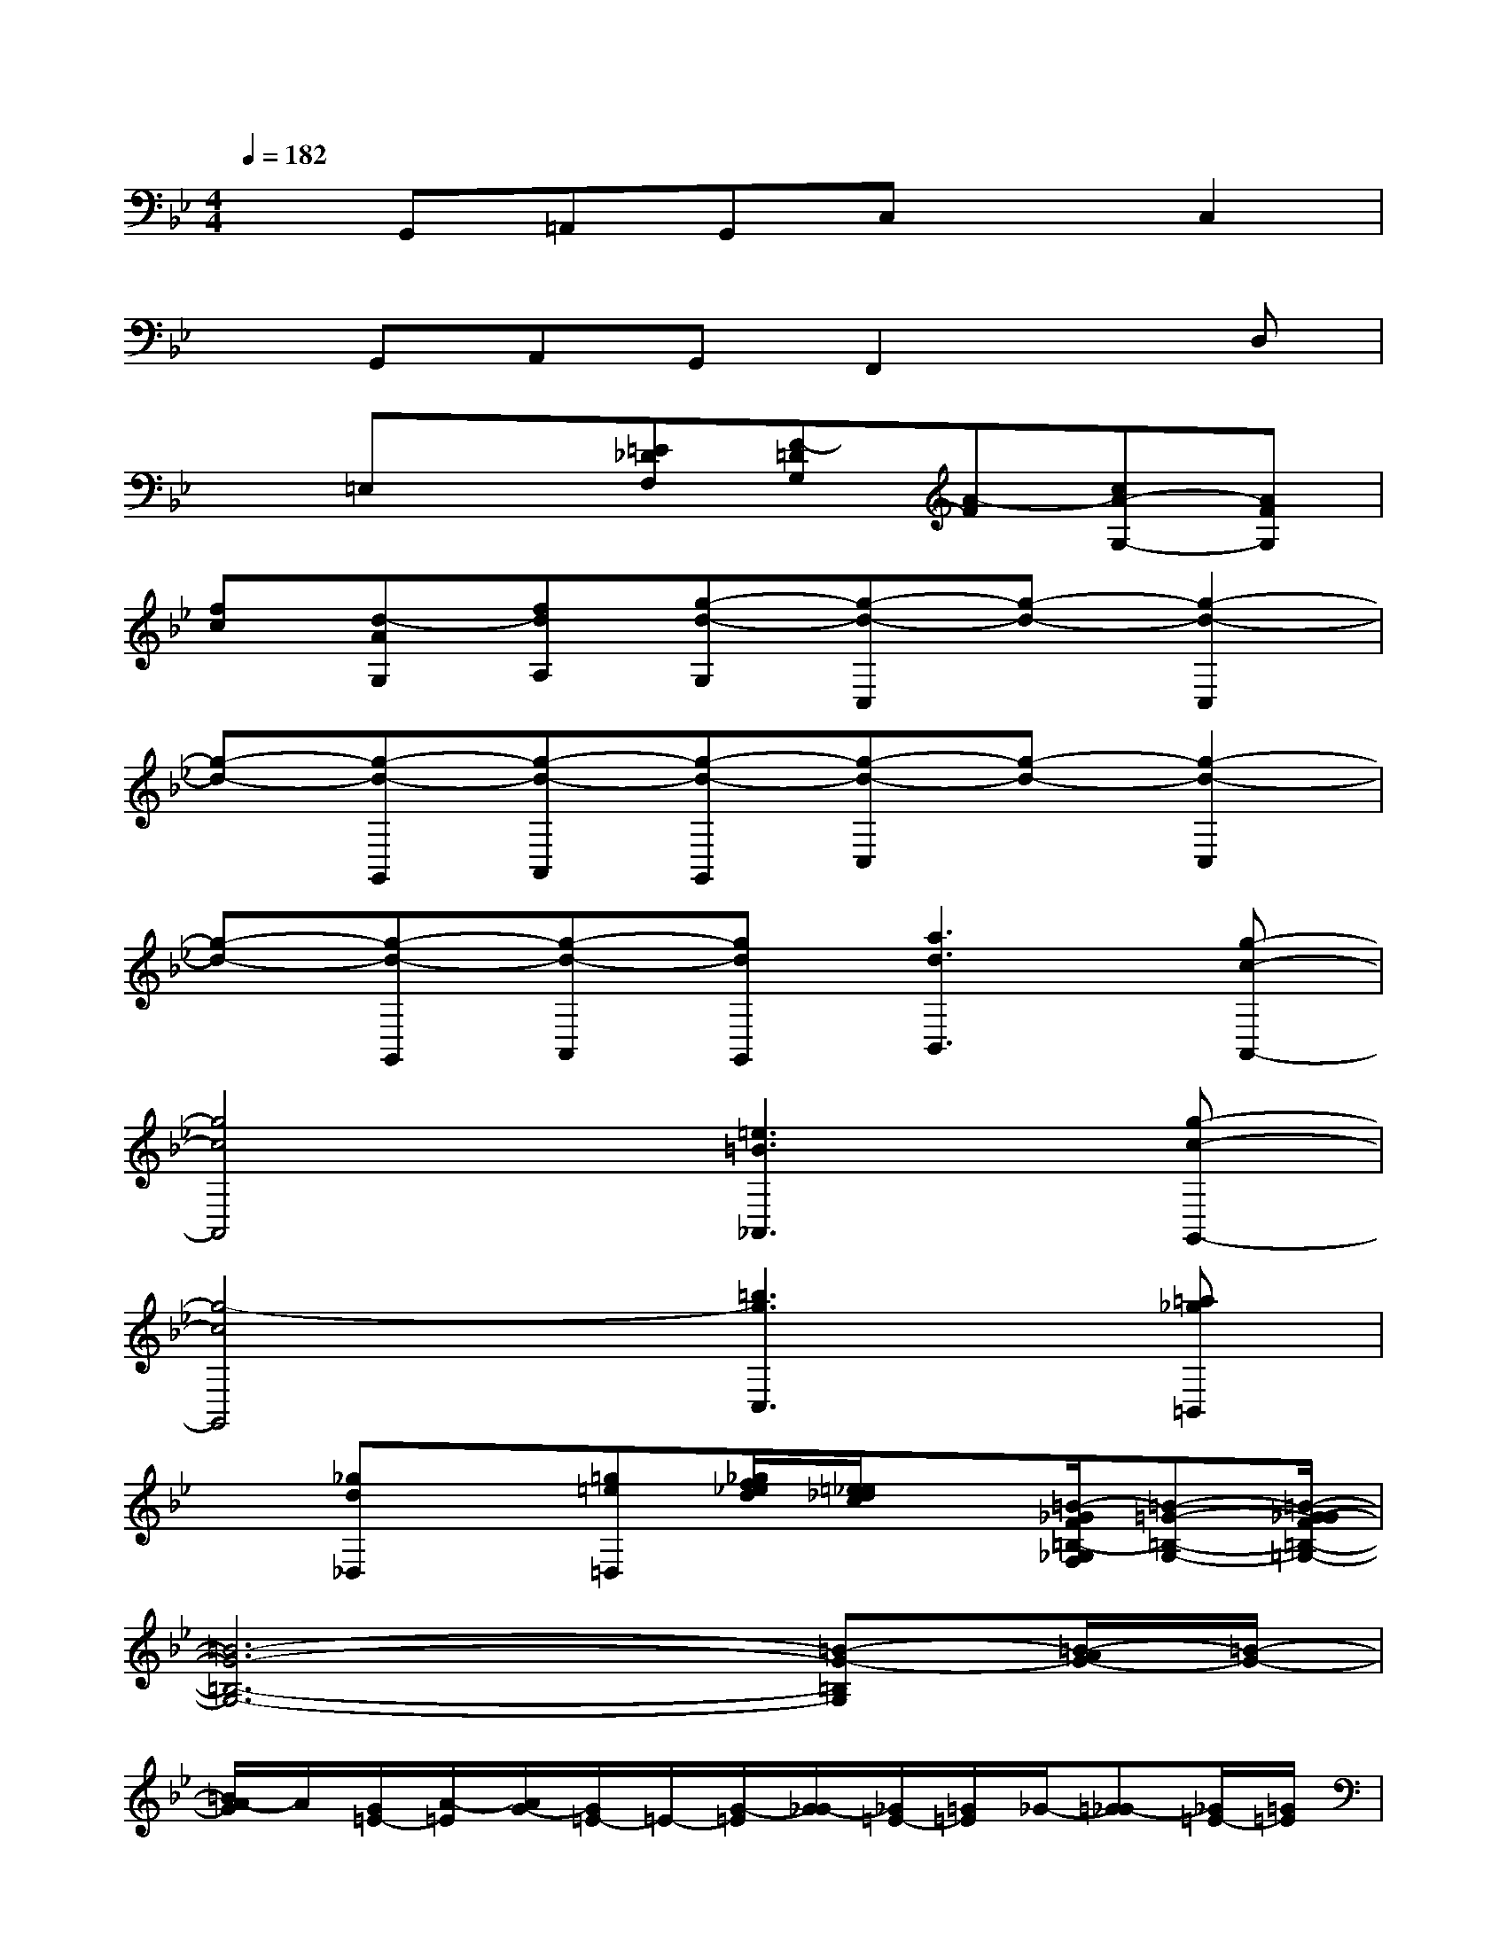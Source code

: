 X:1
T:
M:4/4
L:1/8
Q:1/4=182
K:Bb%2flats
V:1
xG,,=A,,G,,C,xC,2|
xG,,A,,G,,F,,2xD,|
x=E,x[=E_DF,][F-=DG,][A-F][cA-G,-][AFG,]|
[fc][d-AG,][fdA,][g-d-G,][g-d-C,][g-d-][g2-d2-C,2]|
[g-d-][g-d-G,,][g-d-A,,][g-d-G,,][g-d-C,][g-d-][g2-d2-C,2]|
[g-d-][g-d-G,,][g-d-A,,][gdG,,][a3d3B,,3][g-c-A,,-]|
[g4c4A,,4][=e3=B3_A,,3][g-c-G,,-]|
[g4-c4G,,4][=b3g3C,3][=a_g=B,,]|
x[_gd_D,]x[=g=e=D,][_g/2f/2_e/2d/2][=e/2_e/2_d/2c/2]x[=B/2-_G/2F/2=B,/2-_G,/2F,/2][=B-=G-=B,-G,-][=B/2-G/2-_G/2F/2=B,/2-=G,/2-]|
[=B6-G6-=B,6-G,6-][=B-G-=B,G,][=B/2-A/2G/2-][=B/2-G/2-]|
[=B/2A/2-G/2]A/2[G/2=E/2-][A/2-=E/2][A/2G/2-][G/2=E/2-]=E/2-[G/2-=E/2][G/2_G/2-][_G/2=E/2-][=G/2=E/2]_G/2-[=G_G-][_G/2=E/2-][=G/2=E/2]|
[_G/2=D/2-][=E/2-D/2][=E/2=B,/2-][D/2-=B,/2][D/2_B,/2-][=B,/2-_B,/2][=B,/2A,/2-][_B,/2-A,/2][B,/2=G,/2-][A,/2-G,/2][A,/2=E,/2-][G,/2-=E,/2][_A,/2G,/2][=A,/2=E,/2-][_A,/2G,/2-=E,/2][_A,/2G,/2-]|
[=A,/2G,/2-][_A,/2G,/2-]G,4-[=B,/2_B,/2G,/2]C[=E/2-=B,/2_B,/2][=E/2C/2-][G/2C/2]|
[=ED][G/2=E/2-][=E/2D/2-][G/2-D/2][G/2=E/2-][c/2=E/2][=B/2G/2-][=B/2-G/2][c=B]=B/2-[c=B-][=B/2=A/2-][c/2A/2]|
[=B/2G/2-][A/2-G/2]A/2-[A/2G/2-]G/2-[A/2-G/2]A/2-[A-G]A3/2-[dA-]A/2-[d/2-A/2-]|
[d/2A/2-]A/2-[dA-][A/2G/2-][d/2-G/2]d/2-[d/2G/2-][G/2_G/2-][d/2-_G/2][d/2=G/2]_G/2-[_G/2=E/2-][=G/2=E/2][_G/2D/2-][=E/2-D/2]